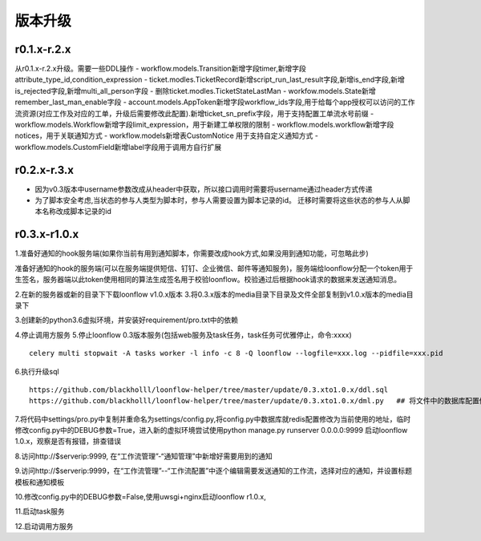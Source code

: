 ========
版本升级
========

------------
r0.1.x-r.2.x
------------
从r0.1.x-r.2.x升级。需要一些DDL操作
- workflow.models.Transition新增字段timer,新增字段attribute_type_id,condition_expression
- ticket.modles.TicketRecord新增script_run_last_result字段,新增is_end字段,新增is_rejected字段,新增multi_all_person字段
- 删除ticket.modles.TicketStateLastMan
- workfow.models.State新增remember_last_man_enable字段
- account.models.AppToken新增字段workflow_ids字段,用于给每个app授权可以访问的工作流资源(对应工作及对应的工单，升级后需要修改此配置).新增ticket_sn_prefix字段，用于支持配置工单流水号前缀
- workflow.models.Workflow新增字段limit_expression，用于新建工单权限的限制
- workflow.models.workflow新增字段notices，用于关联通知方式
- workflow.models新增表CustomNotice 用于支持自定义通知方式
- workflow.models.CustomField新增label字段用于调用方自行扩展

------------
r0.2.x-r.3.x
------------
- 因为v0.3版本中username参数改成从header中获取，所以接口调用时需要将username通过header方式传递
- 为了脚本安全考虑,当状态的参与人类型为脚本时，参与人需要设置为脚本记录的id。 迁移时需要将这些状态的参与人从脚本名称改成脚本记录的id


--------------
r0.3.x-r1.0.x
--------------
1.准备好通知的hook服务端(如果你当前有用到通知脚本，你需要改成hook方式,如果没用到通知功能，可忽略此步)

准备好通知的hook的服务端(可以在服务端提供短信、钉钉、企业微信、邮件等通知服务)，服务端给loonflow分配一个token用于生签名，服务器端以此token使用相同的算法生成签名用于校验loonflow。校验通过后根据hook请求的数据来发送通知消息。

2.在新的服务器或新的目录下下载loonflow v1.0.x版本
3.将0.3.x版本的media目录下目录及文件全部复制到v1.0.x版本的media目录下

3.创建新的python3.6虚拟环境，并安装好requirement/pro.txt中的依赖

4.停止调用方服务
5.停止loonflow 0.3版本服务(包括web服务及task任务，task任务可优雅停止，命令:xxxx)

::

  celery multi stopwait -A tasks worker -l info -c 8 -Q loonflow --logfile=xxx.log --pidfile=xxx.pid



6.执行升级sql

::

  https://github.com/blackholll/loonflow-helper/tree/master/update/0.3.xto1.0.x/ddl.sql
  https://github.com/blackholll/loonflow-helper/tree/master/update/0.3.xto1.0.x/dml.py   ## 将文件中的数据库配置修改为你的0.3.x版本使用的数据库


7.将代码中settings/pro.py中复制并重命名为settings/config.py,将config.py中数据库就redis配置修改为当前使用的地址，临时修改config.py中的DEBUG参数=True，进入新的虚拟环境尝试使用python manage.py runserver 0.0.0.0:9999 启动loonflow 1.0.x，观察是否有报错，排查错误

8.访问http://$serverip:9999, 在“工作流管理”-“通知管理”中新增好需要用到的通知

9.访问http://$serverip:9999，在“工作流管理”--“工作流配置”中逐个编辑需要发送通知的工作流，选择对应的通知，并设置标题模板和通知模板

10.修改config.py中的DEBUG参数=False,使用uwsgi+nginx启动loonflow r1.0.x, 

11.启动task服务

12.启动调用方服务